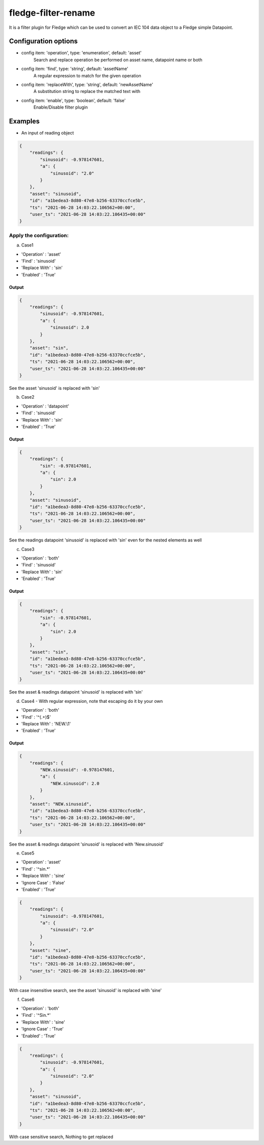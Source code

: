 ======================
fledge-filter-rename
======================

It is a filter plugin for Fledge which can be used to convert an IEC 104 data object to a Fledge simple Datapoint.

Configuration options
======================

*  config item: 'operation', type: 'enumeration', default: 'asset'
    Search and replace operation be performed on asset name, datapoint name or both
*  config item: 'find', type: 'string', default: 'assetName'
    A regular expression to match for the given operation
*  config item: 'replaceWith', type: 'string', default: 'newAssetName'
    A substitution string to replace the matched text with
*  config item: 'enable', type: 'boolean', default: 'false'
    Enable/Disable filter plugin

Examples
========

* An input of reading object

.. code-block:: JSON

    {
        "readings": {
            "sinusoid": -0.978147601,
            "a": {
                "sinusoid": "2.0"
            }
        },
        "asset": "sinusoid",
        "id": "a1bedea3-8d80-47e8-b256-63370ccfce5b",
        "ts": "2021-06-28 14:03:22.106562+00:00",
        "user_ts": "2021-06-28 14:03:22.106435+00:00"
    }

Apply the configuration:
------------------------

a) Case1

* 'Operation'   : 'asset'
* 'Find'        : 'sinusoid'
* 'Replace With' : 'sin'
* 'Enabled'      : 'True'

Output
~~~~~~

.. code-block:: JSON

    {
        "readings": {
            "sinusoid": -0.978147601,
            "a": {
                "sinusoid": 2.0
            }
        },
        "asset": "sin",
        "id": "a1bedea3-8d80-47e8-b256-63370ccfce5b",
        "ts": "2021-06-28 14:03:22.106562+00:00",
        "user_ts": "2021-06-28 14:03:22.106435+00:00"
    }

See the asset 'sinusoid' is replaced with 'sin'


b) Case2

* 'Operation'   : 'datapoint'
* 'Find'        : 'sinusoid'
* 'Replace With' : 'sin'
* 'Enabled'      : 'True'

Output
~~~~~~

.. code-block:: JSON

    {
        "readings": {
            "sin": -0.978147601,
            "a": {
                "sin": 2.0
            }
        },
        "asset": "sinusoid",
        "id": "a1bedea3-8d80-47e8-b256-63370ccfce5b",
        "ts": "2021-06-28 14:03:22.106562+00:00",
        "user_ts": "2021-06-28 14:03:22.106435+00:00"
    }


See the readings datapoint 'sinusoid' is replaced with 'sin' even for the nested elements as well

c) Case3

* 'Operation'   : 'both'
* 'Find'        : 'sinusoid'
* 'Replace With' : 'sin'
* 'Enabled'      : 'True'

Output
~~~~~~

.. code-block:: JSON

    {
        "readings": {
            "sin": -0.978147601,
            "a": {
                "sin": 2.0
            }
        },
        "asset": "sin",
        "id": "a1bedea3-8d80-47e8-b256-63370ccfce5b",
        "ts": "2021-06-28 14:03:22.106562+00:00",
        "user_ts": "2021-06-28 14:03:22.106435+00:00"
    }

See the asset & readings datapoint 'sinusoid' is replaced with 'sin'

d) Case4 - With regular expression, note that escaping do it by your own

* 'Operation'    : 'both'
* 'Find'         : '^(.+)$'
* 'Replace With' : 'NEW.\\1'
* 'Enabled'      : 'True'

Output
~~~~~~

.. code-block:: JSON

    {
        "readings": {
            "NEW.sinusoid": -0.978147601,
            "a": {
                "NEW.sinusoid": 2.0
            }
        },
        "asset": "NEW.sinusoid",
        "id": "a1bedea3-8d80-47e8-b256-63370ccfce5b",
        "ts": "2021-06-28 14:03:22.106562+00:00",
        "user_ts": "2021-06-28 14:03:22.106435+00:00"
    }

See the asset & readings datapoint 'sinusoid' is replaced with 'New.sinusoid'

e) Case5

* 'Operation'    : 'asset'
* 'Find'         : '^sin.*'
* 'Replace With' : 'sine'
* 'Ignore Case'  : 'False'
* 'Enabled'      : 'True'

.. code-block:: JSON

    {
        "readings": {
            "sinusoid": -0.978147601,
            "a": {
                "sinusoid": "2.0"
            }
        },
        "asset": "sine",
        "id": "a1bedea3-8d80-47e8-b256-63370ccfce5b",
        "ts": "2021-06-28 14:03:22.106562+00:00",
        "user_ts": "2021-06-28 14:03:22.106435+00:00"
    }

With case insensitive search, see the asset 'sinusoid' is replaced with 'sine'

f) Case6

* 'Operation'    : 'both'
* 'Find'         : '^Sin.*'
* 'Replace With' : 'sine'
* 'Ignore Case'  : 'True'
* 'Enabled'      : 'True'

.. code-block:: JSON

    {
        "readings": {
            "sinusoid": -0.978147601,
            "a": {
                "sinusoid": "2.0"
            }
        },
        "asset": "sinusoid",
        "id": "a1bedea3-8d80-47e8-b256-63370ccfce5b",
        "ts": "2021-06-28 14:03:22.106562+00:00",
        "user_ts": "2021-06-28 14:03:22.106435+00:00"
    }

With case sensitive search, Nothing to get replaced
